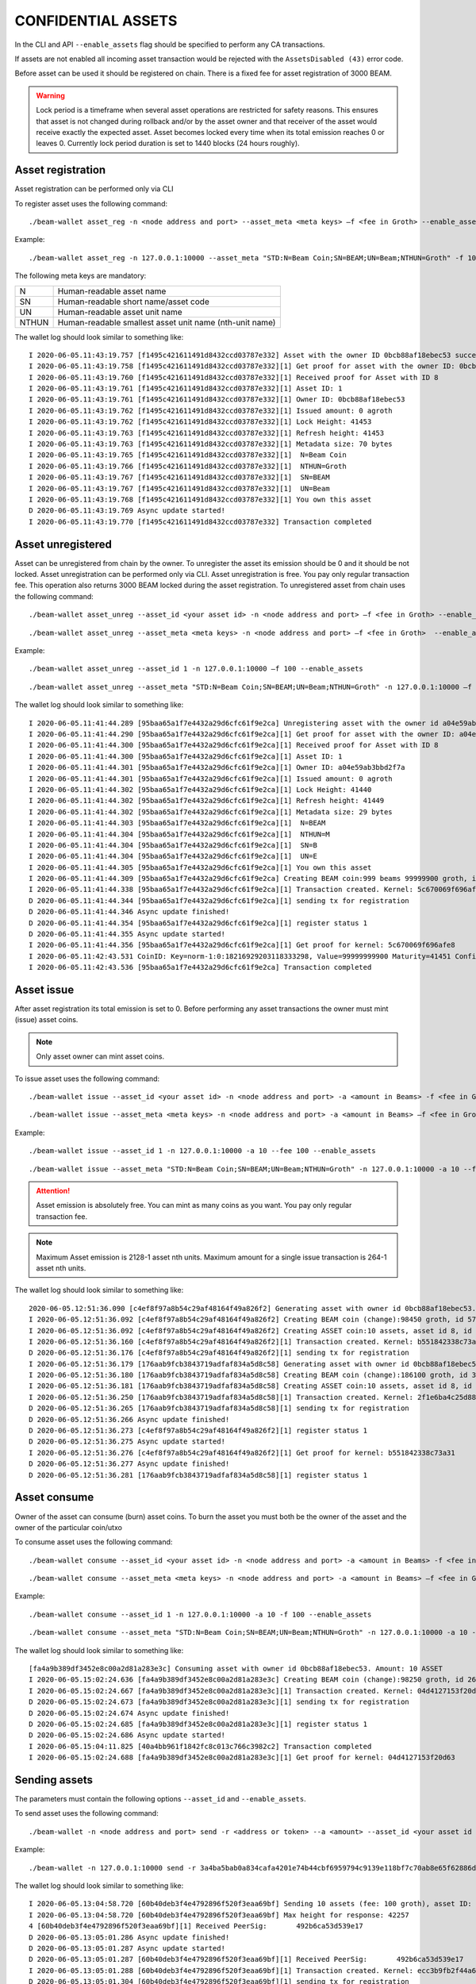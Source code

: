 .. _confidential_assets:


CONFIDENTIAL ASSETS
===================


In the CLI and API ``--enable_assets`` flag should be specified to perform any CA transactions.

If assets are not enabled all incoming asset transaction would be rejected with the ``AssetsDisabled (43)`` error code.

Before asset can be used it should be registered on chain. There is a fixed fee for asset registration of 3000 BEAM.

.. warning:: Lock period is a timeframe when several asset operations are restricted for safety reasons. This ensures that asset is not changed during rollback and/or by the asset owner and that receiver of the asset would receive exactly the expected asset. Asset becomes locked every time when its total emission reaches 0 or leaves 0. Currently lock period duration is set to 1440 blocks (24 hours roughly).

Asset registration 
------------------

Asset registration can be performed only via CLI

To register asset uses the following command:

::

./beam-wallet asset_reg -n <node address and port> --asset_meta <meta keys> –f <fee in Groth> --enable_assets <flag for assets>

Example:

::

./beam-wallet asset_reg -n 127.0.0.1:10000 --asset_meta "STD:N=Beam Coin;SN=BEAM;UN=Beam;NTHUN=Groth" -f 100 --enable_assets

The following meta keys are mandatory:

+-----------+--------------------------------------------------------------------------------------------+
| N         | Human-readable asset name                                                                  |
+-----------+--------------------------------------------------------------------------------------------+
| SN        | Human-readable short name/asset code                                                       |
+-----------+--------------------------------------------------------------------------------------------+
| UN        | Human-readable asset unit name                                                             |
+-----------+--------------------------------------------------------------------------------------------+
| NTHUN     | Human-readable smallest asset unit name (nth-unit name)                                    |
+-----------+--------------------------------------------------------------------------------------------+

The wallet log should look similar to something like:

::

  I 2020-06-05.11:43:19.757 [f1495c421611491d8432ccd03787e332] Asset with the owner ID 0bcb88af18ebec53 successfully registered
  I 2020-06-05.11:43:19.758 [f1495c421611491d8432ccd03787e332][1] Get proof for asset with the owner ID: 0bcb88af18ebec53
  I 2020-06-05.11:43:19.760 [f1495c421611491d8432ccd03787e332][1] Received proof for Asset with ID 8
  I 2020-06-05.11:43:19.761 [f1495c421611491d8432ccd03787e332][1] Asset ID: 1
  I 2020-06-05.11:43:19.761 [f1495c421611491d8432ccd03787e332][1] Owner ID: 0bcb88af18ebec53
  I 2020-06-05.11:43:19.762 [f1495c421611491d8432ccd03787e332][1] Issued amount: 0 agroth
  I 2020-06-05.11:43:19.762 [f1495c421611491d8432ccd03787e332][1] Lock Height: 41453
  I 2020-06-05.11:43:19.763 [f1495c421611491d8432ccd03787e332][1] Refresh height: 41453
  I 2020-06-05.11:43:19.763 [f1495c421611491d8432ccd03787e332][1] Metadata size: 70 bytes
  I 2020-06-05.11:43:19.765 [f1495c421611491d8432ccd03787e332][1]  N=Beam Coin
  I 2020-06-05.11:43:19.766 [f1495c421611491d8432ccd03787e332][1]  NTHUN=Groth
  I 2020-06-05.11:43:19.767 [f1495c421611491d8432ccd03787e332][1]  SN=BEAM
  I 2020-06-05.11:43:19.767 [f1495c421611491d8432ccd03787e332][1]  UN=Beam
  I 2020-06-05.11:43:19.768 [f1495c421611491d8432ccd03787e332][1] You own this asset
  D 2020-06-05.11:43:19.769 Async update started!
  I 2020-06-05.11:43:19.770 [f1495c421611491d8432ccd03787e332] Transaction completed


Asset unregistered 
------------------

Asset can be unregistered from chain by the owner. To unregister the asset its emission should be 0 and it should be not locked. 
Asset unregistration can be performed only via CLI.
Asset unregistration is free. You pay only regular transaction fee. This operation also returns 3000 BEAM locked during the asset registration.
To unregistered asset from chain uses the following command:

::
 
 ./beam-wallet asset_unreg --asset_id <your asset id> -n <node address and port> –f <fee in Groth> --enable_assets <flag for assets>

::

 ./beam-wallet asset_unreg --asset_meta <meta keys> -n <node address and port> –f <fee in Groth>  --enable_assets <flag for assets>  
 

Example:
 
::
 
  ./beam-wallet asset_unreg --asset_id 1 -n 127.0.0.1:10000 –f 100 --enable_assets
 
::
 
  ./beam-wallet asset_unreg --asset_meta "STD:N=Beam Coin;SN=BEAM;UN=Beam;NTHUN=Groth" -n 127.0.0.1:10000 –f 100 --enable_assets
  
 
The wallet log should look similar to something like:
 
::
 
  I 2020-06-05.11:41:44.289 [95baa65a1f7e4432a29d6cfc61f9e2ca] Unregistering asset with the owner id a04e59ab3bbd2f7a. Refund amount is 1000 beams saving 100 groth transaction fee
  I 2020-06-05.11:41:44.290 [95baa65a1f7e4432a29d6cfc61f9e2ca][1] Get proof for asset with the owner ID: a04e59ab3bbd2f7a
  I 2020-06-05.11:41:44.300 [95baa65a1f7e4432a29d6cfc61f9e2ca][1] Received proof for Asset with ID 8
  I 2020-06-05.11:41:44.300 [95baa65a1f7e4432a29d6cfc61f9e2ca][1] Asset ID: 1
  I 2020-06-05.11:41:44.301 [95baa65a1f7e4432a29d6cfc61f9e2ca][1] Owner ID: a04e59ab3bbd2f7a
  I 2020-06-05.11:41:44.301 [95baa65a1f7e4432a29d6cfc61f9e2ca][1] Issued amount: 0 agroth
  I 2020-06-05.11:41:44.302 [95baa65a1f7e4432a29d6cfc61f9e2ca][1] Lock Height: 41440
  I 2020-06-05.11:41:44.302 [95baa65a1f7e4432a29d6cfc61f9e2ca][1] Refresh height: 41449
  I 2020-06-05.11:41:44.302 [95baa65a1f7e4432a29d6cfc61f9e2ca][1] Metadata size: 29 bytes
  I 2020-06-05.11:41:44.303 [95baa65a1f7e4432a29d6cfc61f9e2ca][1]  N=BEAM
  I 2020-06-05.11:41:44.304 [95baa65a1f7e4432a29d6cfc61f9e2ca][1]  NTHUN=M
  I 2020-06-05.11:41:44.304 [95baa65a1f7e4432a29d6cfc61f9e2ca][1]  SN=B
  I 2020-06-05.11:41:44.304 [95baa65a1f7e4432a29d6cfc61f9e2ca][1]  UN=E
  I 2020-06-05.11:41:44.305 [95baa65a1f7e4432a29d6cfc61f9e2ca][1] You own this asset
  I 2020-06-05.11:41:44.309 [95baa65a1f7e4432a29d6cfc61f9e2ca] Creating BEAM coin:999 beams 99999900 groth, id fccf8897c24edd726e6f726d01000000000000174876e79c
  I 2020-06-05.11:41:44.338 [95baa65a1f7e4432a29d6cfc61f9e2ca][1] Transaction created. Kernel: 5c670069f696afe8fc01109b7a31b262ca44135740246b81b120da5d6519f8b3, min height: 41449, max height: 41569
  D 2020-06-05.11:41:44.344 [95baa65a1f7e4432a29d6cfc61f9e2ca][1] sending tx for registration
  D 2020-06-05.11:41:44.346 Async update finished!
  D 2020-06-05.11:41:44.354 [95baa65a1f7e4432a29d6cfc61f9e2ca][1] register status 1
  D 2020-06-05.11:41:44.355 Async update started!
  I 2020-06-05.11:41:44.356 [95baa65a1f7e4432a29d6cfc61f9e2ca][1] Get proof for kernel: 5c670069f696afe8
  I 2020-06-05.11:42:43.531 CoinID: Key=norm-1:0:18216929203118333298, Value=99999999900 Maturity=41451 Confirmed, Height=41451
  I 2020-06-05.11:42:43.536 [95baa65a1f7e4432a29d6cfc61f9e2ca] Transaction completed
 


Asset issue
-----------

After asset registration its total emission is set to 0. Before performing any asset transactions the owner must mint (issue) asset coins.

.. note:: Only asset owner can mint asset coins.

To issue asset uses the following command:

::
 
 ./beam-wallet issue --asset_id <your asset id> -n <node address and port> -a <amount in Beams> -f <fee in Groth> --enable_assets <flag for assets>

::

 ./beam-wallet issue --asset_meta <meta keys> -n <node address and port> -a <amount in Beams> –f <fee in Groth> --enable_assets <flag for assets>
 
Example:

::
 
  ./beam-wallet issue --asset_id 1 -n 127.0.0.1:10000 -a 10 --fee 100 --enable_assets
 
::
 
  ./beam-wallet issue --asset_meta "STD:N=Beam Coin;SN=BEAM;UN=Beam;NTHUN=Groth" -n 127.0.0.1:10000 -a 10 --f 100 --enable_assets
  
.. attention:: Asset emission is absolutely free. You can mint as many coins as you want. You pay only regular transaction fee.

.. note:: Maximum Asset emission is 2128-1 asset nth units. Maximum amount for a single issue transaction is 264-1 asset nth units.

The wallet log should look similar to something like:

::

  2020-06-05.12:51:36.090 [c4ef8f97a8b54c29af48164f49a826f2] Generating asset with owner id 0bcb88af18ebec53. Amount: 10 ASSET
  I 2020-06-05.12:51:36.092 [c4ef8f97a8b54c29af48164f49a826f2] Creating BEAM coin (change):98450 groth, id 576672717e6f73cd63686e67010000000000000000018092
  I 2020-06-05.12:51:36.092 [c4ef8f97a8b54c29af48164f49a826f2] Creating ASSET coin:10 assets, asset id 8, id 0000000838c000f12e27ca8a6e6f726d01000000000000003b9aca00
  I 2020-06-05.12:51:36.160 [c4ef8f97a8b54c29af48164f49a826f2][1] Transaction created. Kernel: b551842338c73a3184b7c15e335716b15cbc933ae7754e649e50087fc6b04f62, min height: 41523, max height: 41643
  D 2020-06-05.12:51:36.176 [c4ef8f97a8b54c29af48164f49a826f2][1] sending tx for registration
  I 2020-06-05.12:51:36.179 [176aab9fcb3843719adfaf834a5d8c58] Generating asset with owner id 0bcb88af18ebec53. Amount: 10 ASSET
  I 2020-06-05.12:51:36.180 [176aab9fcb3843719adfaf834a5d8c58] Creating BEAM coin (change):186100 groth, id 30dd898c857eb7fa63686e6701000000000000000002d6f4
  I 2020-06-05.12:51:36.181 [176aab9fcb3843719adfaf834a5d8c58] Creating ASSET coin:10 assets, asset id 8, id 00000008732454300f0c4ae66e6f726d01000000000000003b9aca00
  I 2020-06-05.12:51:36.250 [176aab9fcb3843719adfaf834a5d8c58][1] Transaction created. Kernel: 2f1e6ba4c25d88405077e0d86d6feef9862bc052dec69d1141479107f76a3e93, min height: 41523, max height: 41643
  D 2020-06-05.12:51:36.265 [176aab9fcb3843719adfaf834a5d8c58][1] sending tx for registration
  D 2020-06-05.12:51:36.266 Async update finished!
  D 2020-06-05.12:51:36.273 [c4ef8f97a8b54c29af48164f49a826f2][1] register status 1
  D 2020-06-05.12:51:36.275 Async update started!
  I 2020-06-05.12:51:36.276 [c4ef8f97a8b54c29af48164f49a826f2][1] Get proof for kernel: b551842338c73a31
  D 2020-06-05.12:51:36.277 Async update finished!
  D 2020-06-05.12:51:36.281 [176aab9fcb3843719adfaf834a5d8c58][1] register status 1


Asset consume
-------------


Owner of the asset can consume (burn) asset coins. To burn the asset you must both be the owner of the asset and the owner of the particular coin/utxo

To consume asset uses the following command:

::
 
 ./beam-wallet consume --asset_id <your asset id> -n <node address and port> -a <amount in Beams> -f <fee in Groth> --enable_assets <flag for assets>

::

 ./beam-wallet consume --asset_meta <meta keys> -n <node address and port> -a <amount in Beams> –f <fee in Groth> --enable_assets <flag for assets>
 
Example:

::
 
  ./beam-wallet consume --asset_id 1 -n 127.0.0.1:10000 -a 10 -f 100 --enable_assets
 
::
 
  ./beam-wallet consume --asset_meta "STD:N=Beam Coin;SN=BEAM;UN=Beam;NTHUN=Groth" -n 127.0.0.1:10000 -a 10 -f 100 --enable_assets
  
The wallet log should look similar to something like:

::

  [fa4a9b389df3452e8c00a2d81a283e3c] Consuming asset with owner id 0bcb88af18ebec53. Amount: 10 ASSET
  I 2020-06-05.15:02:24.636 [fa4a9b389df3452e8c00a2d81a283e3c] Creating BEAM coin (change):98250 groth, id 268a699b3a2e1b4463686e67010000000000000000017fca
  I 2020-06-05.15:02:24.667 [fa4a9b389df3452e8c00a2d81a283e3c][1] Transaction created. Kernel: 04d4127153f20d63c45ca2c0adb0e444f425068846e307e2e93ac34f645ef0fc, min height: 41663, max height: 41783
  D 2020-06-05.15:02:24.673 [fa4a9b389df3452e8c00a2d81a283e3c][1] sending tx for registration
  D 2020-06-05.15:02:24.674 Async update finished!
  D 2020-06-05.15:02:24.685 [fa4a9b389df3452e8c00a2d81a283e3c][1] register status 1
  D 2020-06-05.15:02:24.686 Async update started!
  I 2020-06-05.15:04:11.825 [40a4bb961f1842fc8c013c766c3982c2] Transaction completed
  I 2020-06-05.15:02:24.688 [fa4a9b389df3452e8c00a2d81a283e3c][1] Get proof for kernel: 04d4127153f20d63
  


Sending assets
--------------

The parameters must contain the following options ``--asset_id``  and ``--enable_assets``.

To send asset uses the following command:

::
 
./beam-wallet -n <node address and port> send -r <address or token> --a <amount> --asset_id <your asset id or an existing asset>  –f <fee in Groth>  --enable_assets <flag for assets>

 
Example:

::
 
 ./beam-wallet -n 127.0.0.1:10000 send -r 3a4ba5bab0a834cafa4201e74b44cbf6959794c9139e118bf7c70ab8e65f62886df -a 10 --asset_id 1 –f 100 --enable_assets
  
The wallet log should look similar to something like:

::

  I 2020-06-05.13:04:58.720 [60b40deb3f4e4792896f520f3eaa69bf] Sending 10 assets (fee: 100 groth), asset ID: 8
  I 2020-06-05.13:04:58.720 [60b40deb3f4e4792896f520f3eaa69bf] Max height for response: 42257
  4 [60b40deb3f4e4792896f520f3eaa69bf][1] Received PeerSig:       492b6ca53d539e17
  D 2020-06-05.13:05:01.286 Async update finished!
  D 2020-06-05.13:05:01.287 Async update started!
  D 2020-06-05.13:05:01.287 [60b40deb3f4e4792896f520f3eaa69bf][1] Received PeerSig:       492b6ca53d539e17
  I 2020-06-05.13:05:01.288 [60b40deb3f4e4792896f520f3eaa69bf][1] Transaction created. Kernel: ecc3b9fb2f44a6f6e76a4938a5f6e488e907c50ae5020e2919f4968887203359, min height: 41537, max height: 41657
  D 2020-06-05.13:05:01.304 [60b40deb3f4e4792896f520f3eaa69bf][1] sending tx for registration
  D 2020-06-05.13:05:01.305 Async update finished!
  D 2020-06-05.13:05:01.315 [60b40deb3f4e4792896f520f3eaa69bf][1] register status 1
  D 2020-06-05.13:05:01.316 Async update started!
  I 2020-06-05.13:05:01.317 [60b40deb3f4e4792896f520f3eaa69bf][1] Get proof for kernel: ecc3b9fb2f44a6f6
  I 2020-06-05.13:10:18.274 CoinID: Key=norm-1:0:4089269497513888394, Value=1000000000, AssetID=8 Maturity=41524 Spent, Height=41540
  I 2020-06-05.13:10:18.275 CoinID: Key=chng-1:0:6297846960702321613, Value=98450 Maturity=41524 Spent, Height=41540
  I 2020-06-05.13:10:18.277 CoinID: Key=chng-1:0:485144351240496243, Value=98350 Maturity=41540 Confirmed, Height=41540
  I 2020-06-05.13:10:18.278 Synchronizing with node: 50% (1/2)
  I 2020-06-05.13:10:18.278 Synchronizing with node: 100% (2/2)
  I 2020-06-05.13:10:18.279 Current state is 41540-b61ecf2e24003159
  D 2020-06-05.13:10:18.280 Async update started!
  I 2020-06-05.13:10:18.281 [60b40deb3f4e4792896f520f3eaa69bf][1] Get proof for kernel: ecc3b9fb2f44a6f6
  D 2020-06-05.13:10:18.282 Async update finished!
  D 2020-06-05.13:10:18.283 Async update started!
  I 2020-06-05.13:10:18.284 [60b40deb3f4e4792896f520f3eaa69bf] Transaction completed
  
.. warning:: Maximum amount for a single send transaction is 264-1 asset nth units.


Receiving assets
----------------

The parameters must contain the following options ``--enable_assets``

To receive asset uses the following command:

::
 
./beam-wallet listen -n <node address and port>  --enable_assets <flag for assets>
 
Example:

::
 
./beam-wallet listen -n 127.0.0.1:10000 --enable_assets
  
The wallet log should look similar to something like:

::

  I 2020-06-05.13:05:00.544 [60b40deb3f4e4792896f520f3eaa69bf] Receiving 10 assets (fee: 100 groth), asset ID: 8
  I 2020-06-05.13:05:00.585 [60b40deb3f4e4792896f520f3eaa69bf][1] Get proof for asset with id: 8
  D 2020-06-05.13:05:00.586 Async update finished!
  I 2020-06-05.13:05:00.587 [60b40deb3f4e4792896f520f3eaa69bf][1] Received proof for Asset with ID 8
  I 2020-06-05.13:05:00.587 [60b40deb3f4e4792896f520f3eaa69bf][1] Asset ID: 1
  I 2020-06-05.13:05:00.588 [60b40deb3f4e4792896f520f3eaa69bf][1] Owner ID: 0bcb88af18ebec53
  I 2020-06-05.13:05:00.588 [60b40deb3f4e4792896f520f3eaa69bf][1] Issued amount: 20 assets
  I 2020-06-05.13:05:00.588 [60b40deb3f4e4792896f520f3eaa69bf][1] Lock Height: 41524
  I 2020-06-05.13:05:00.589 [60b40deb3f4e4792896f520f3eaa69bf][1] Refresh height: 41537
  I 2020-06-05.13:05:00.589 [60b40deb3f4e4792896f520f3eaa69bf][1] Metadata size: 70 bytes
  I 2020-06-05.13:05:00.592 [60b40deb3f4e4792896f520f3eaa69bf][1]  N=Beam Coin
  I 2020-06-05.13:05:00.593 [60b40deb3f4e4792896f520f3eaa69bf][1]  NTHUN=Groth
  I 2020-06-05.13:05:00.593 [60b40deb3f4e4792896f520f3eaa69bf][1]  SN=BEAM
  I 2020-06-05.13:05:00.594 [60b40deb3f4e4792896f520f3eaa69bf][1]  UN=Beam
  D 2020-06-05.13:05:00.594 Async update started!
  I 2020-06-05.13:05:00.595 [60b40deb3f4e4792896f520f3eaa69bf] Transaction accepted. Kernel: ecc3b9fb2f44a6f6e76a4938a5f6e488e907c50ae5020e2919f4968887203359
  I 2020-06-05.13:05:00.599 [60b40deb3f4e4792896f520f3eaa69bf][1] Get proof for kernel: ecc3b9fb2f44a6f6
  D 2020-06-05.13:10:18.276 Async update started!
  I 2020-06-05.13:10:18.277 [60b40deb3f4e4792896f520f3eaa69bf][1] Get proof for kernel: ecc3b9fb2f44a6f6
  D 2020-06-05.13:10:18.278 Async update finished!
  D 2020-06-05.13:10:18.279 Async update started!
  I 2020-06-05.13:10:18.280 [60b40deb3f4e4792896f520f3eaa69bf] Transaction completed


Asset info
----------

Operation is free. You do not pay any fees.

To get information about any asset registered on chain use the following command:

::
 
./beam-wallet asset_info -n <node address and port> --asset_id <any asset registered>--enable_assets <flag  for assets>
 
Example:

::
 
./beam-wallet asset_info -n 127.0.0.1:10000 --asset_id 3 --enable_assets
  
The wallet log should look similar to something like:

::

  I 2020-06-05.13:48:55.144 [07c80437b7e54edb91ba6240c36759a4][1] Get proof for asset with id: 3
  D 2020-06-05.13:48:55.144 Async update finished!
  I 2020-06-05.13:48:55.152 Sync up to 41590-693edc94cd712258
  I 2020-06-05.13:48:55.153 Synchronizing with node: 0% (0/1)
  I 2020-06-05.13:48:55.155 [07c80437b7e54edb91ba6240c36759a4][1] Received proof for Asset with ID 3
  I 2020-06-05.13:48:55.156 [07c80437b7e54edb91ba6240c36759a4][1] Asset ID: 3
  I 2020-06-05.13:48:55.156 [07c80437b7e54edb91ba6240c36759a4][1] Owner ID: 32de0a8f388d1243
  I 2020-06-05.13:48:55.157 [07c80437b7e54edb91ba6240c36759a4][1] Issued amount: 1 assets 20000000 agroth
  I 2020-06-05.13:48:55.158 [07c80437b7e54edb91ba6240c36759a4][1] Lock Height: 8714
  I 2020-06-05.13:48:55.158 [07c80437b7e54edb91ba6240c36759a4][1] Refresh height: 41589
  I 2020-06-05.13:48:55.159 [07c80437b7e54edb91ba6240c36759a4][1] Metadata size: 45 bytes
  I 2020-06-05.13:48:55.160 [07c80437b7e54edb91ba6240c36759a4][1]  N=Assets-Beam
  I 2020-06-05.13:48:55.160 [07c80437b7e54edb91ba6240c36759a4][1]  NTHUN=Groth
  I 2020-06-05.13:48:55.161 [07c80437b7e54edb91ba6240c36759a4][1]  SN=ASB
  I 2020-06-05.13:48:55.162 [07c80437b7e54edb91ba6240c36759a4][1]  UN=Beam

Displayng Assets
----------------

By default, CLI wallet doesn't display any information about assets you own or have.

To view assets info, assets UTXOs & assets transactions use the following commands:

**VIEW ALL ASSETS**

+-----------------------------------------------------------------------------------------------------------------------+
| ./beam-wallet info --assets                                                                                           |
+-----------------------------------------------------------------------------------------------------------------------+
| ./beam-wallet info --assets --tx_history                                                                              |
+------------------------------------------------------------------------------+----------------------------------------+
| ./beam-wallet info --assets --shielded_utxos                                 |                                        |
+------------------------------------------------------------------------------+            **LELANTUS**                |
| ./beam-wallet info --assets --shielded_tx_history                            |                                        |
+------------------------------------------------------------------------------+----------------------------------------+


**VIEW A SPECIFIC ASSET**


+-----------------------------------------------------------------------------------------------------------------------+
| ./beam-wallet info --asset_id 1                                                                                       |
+-----------------------------------------------------------------------------------------------------------------------+
| ./beam-wallet info --asset_id 1 --tx_history                                                                          |
+------------------------------------------------------------------------------+----------------------------------------+
| ./beam-wallet info --asset_id 1 --shielded_utxos                             |                                        |
+------------------------------------------------------------------------------+            **LELANTUS**                |
| ./beam-wallet info –-asset_id 1 --shielded_tx_history                        |                                        |
+------------------------------------------------------------------------------+----------------------------------------+
 

Lelantus & one-sided payments
-----------------------------

:ref:`Lelantus` transactions fully support confidential assets. To insert to/extract asset from pool ``--asset_id ID`` option should be specified as well as ``--enable_assets``
